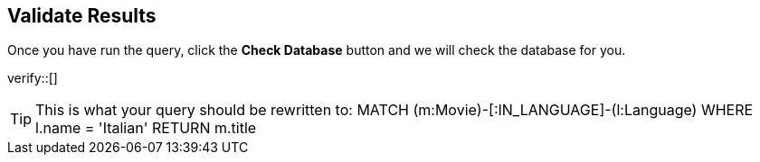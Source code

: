 :id: _challenge

[.verify]
== Validate Results

Once you have run the query, click the **Check Database** button and we will check the database for you.


verify::[]

[TIP]
====
This is what your query should be rewritten to:
MATCH (m:Movie)-[:IN_LANGUAGE]-(l:Language)
  WHERE  l.name = 'Italian'
RETURN m.title
====